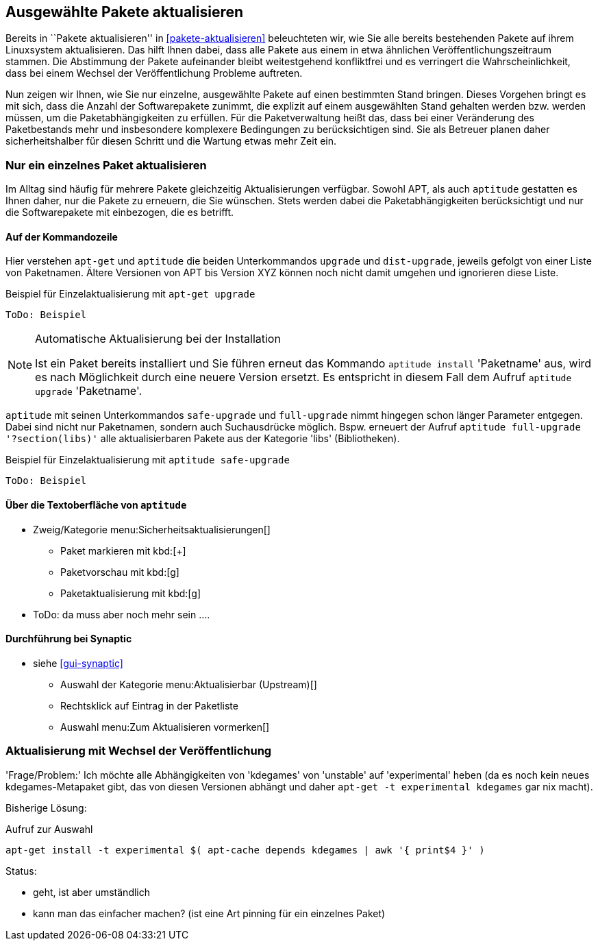 // Datei: ./praxis/ausgewaehlte-pakete-aktualisieren.adoc

// Baustelle: Rohtext

[[ausgewahlte-pakete-aktualisieren]]

== Ausgewählte Pakete aktualisieren ==

// Stichworte für den Index
(((Paket, aktualisieren)))
(((Paket, Einzelpaket aktualisieren)))
Bereits in ``Pakete aktualisieren'' in <<pakete-aktualisieren>>
beleuchteten wir, wie Sie alle bereits bestehenden Pakete auf ihrem
Linuxsystem aktualisieren. Das hilft Ihnen dabei, dass alle Pakete aus
einem in etwa ähnlichen Veröffentlichungszeitraum stammen. Die
Abstimmung der Pakete aufeinander bleibt weitestgehend konfliktfrei und
es verringert die Wahrscheinlichkeit, dass bei einem Wechsel der
Veröffentlichung Probleme auftreten.

Nun zeigen wir Ihnen, wie Sie nur einzelne, ausgewählte Pakete auf einen
bestimmten Stand bringen. Dieses Vorgehen bringt es mit sich, dass die
Anzahl der Softwarepakete zunimmt, die explizit auf einem ausgewählten
Stand gehalten werden bzw. werden müssen, um die Paketabhängigkeiten zu
erfüllen. Für die Paketverwaltung heißt das, dass bei einer Veränderung
des Paketbestands mehr und insbesondere komplexere Bedingungen zu
berücksichtigen sind. Sie als Betreuer planen daher sicherheitshalber
für diesen Schritt und die Wartung etwas mehr Zeit ein.

[[nur-ein-einzelnes-paket-aktualisieren]]
=== Nur ein einzelnes Paket aktualisieren ===

Im Alltag sind häufig für mehrere Pakete gleichzeitig Aktualisierungen
verfügbar. Sowohl APT, als auch `aptitude` gestatten es Ihnen daher, nur
die Pakete zu erneuern, die Sie wünschen. Stets werden dabei die
Paketabhängigkeiten berücksichtigt und nur die Softwarepakete mit
einbezogen, die es betrifft.

==== Auf der Kommandozeile ====

// Stichworte für den Index
(((apt-get, upgrade)))
(((aptitude, dist-upgrade)))
(((aptitude, install)))
(((aptitude, upgrade)))
(((Paket, aktualisieren)))
(((Paket, Einzelpaket aktualisieren)))
Hier verstehen `apt-get` und `aptitude` die beiden Unterkommandos
`upgrade` und `dist-upgrade`, jeweils gefolgt von einer Liste von
Paketnamen. Ältere Versionen von APT bis Version XYZ können noch nicht
damit umgehen und ignorieren diese Liste.

.Beispiel für Einzelaktualisierung mit `apt-get upgrade`
----
ToDo: Beispiel
----

[NOTE]
.Automatische Aktualisierung bei der Installation
====
Ist ein Paket bereits installiert und Sie führen erneut das Kommando
`aptitude install` 'Paketname' aus, wird es nach Möglichkeit durch eine
neuere Version ersetzt. Es entspricht in diesem Fall dem Aufruf
`aptitude upgrade` 'Paketname'.

//ToDo: Beispiel
====

// Stichworte für den Index
(((aptitude, full-upgrade)))
(((aptitude, safe-upgrade)))
`aptitude` mit seinen Unterkommandos `safe-upgrade` und `full-upgrade`
nimmt hingegen schon länger Parameter entgegen. Dabei sind nicht nur
Paketnamen, sondern auch Suchausdrücke möglich. Bspw. erneuert der
Aufruf `aptitude full-upgrade '?section(libs)'` alle aktualisierbaren
Pakete aus der Kategorie 'libs' (Bibliotheken).

.Beispiel für Einzelaktualisierung mit `aptitude safe-upgrade`
----
ToDo: Beispiel
----

==== Über die Textoberfläche von `aptitude` ====

* Zweig/Kategorie menu:Sicherheitsaktualisierungen[]
** Paket markieren mit kbd:[+]
** Paketvorschau mit kbd:[g]
** Paketaktualisierung mit kbd:[g]
* ToDo: da muss aber noch mehr sein ....

==== Durchführung bei *Synaptic* ====
* siehe <<gui-synaptic>>
** Auswahl der Kategorie menu:Aktualisierbar (Upstream)[]
** Rechtsklick auf Eintrag in der Paketliste
** Auswahl menu:Zum Aktualisieren vormerken[]

=== Aktualisierung mit Wechsel der Veröffentlichung ===

'Frage/Problem:' Ich möchte alle Abhängigkeiten von 'kdegames' von
'unstable' auf 'experimental' heben (da es noch kein neues
kdegames-Metapaket gibt, das von diesen Versionen abhängt und daher
`apt-get -t experimental kdegames` gar nix macht).

Bisherige Lösung: 

.Aufruf zur Auswahl
----
apt-get install -t experimental $( apt-cache depends kdegames | awk '{ print$4 }' )
----

Status: 

* geht, ist aber umständlich
* kann man das einfacher machen? (ist eine Art pinning für ein einzelnes Paket)
// Datei (Ende): ./praxis/ausgewaehlte-pakete-aktualisieren.adoc
